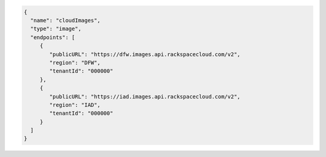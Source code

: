 .. _authentication-response-examples:

.. code:: json

    {
      "name": "cloudImages",
      "type": "image",
      "endpoints": [
         {
            "publicURL": "https://dfw.images.api.rackspacecloud.com/v2",
            "region": "DFW",
            "tenantId": "000000"
         },
         {
            "publicURL": "https://iad.images.api.rackspacecloud.com/v2",
            "region": "IAD",
            "tenantId": "000000"
         }
      ]
    }
